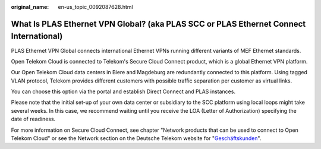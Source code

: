 :original_name: en-us_topic_0092087628.html

.. _en-us_topic_0092087628:

What Is PLAS Ethernet VPN Global? (aka PLAS SCC or PLAS Ethernet Connect International)
=======================================================================================

PLAS Ethernet VPN Global connects international Ethernet VPNs running different variants of MEF Ethernet standards.

Open Telekom Cloud is connected to Telekom's Secure Cloud Connect product, which is a global Ethernet VPN platform.

Our Open Telekom Cloud data centers in Biere and Magdeburg are redundantly connected to this platform. Using tagged VLAN protocol, Telekom provides different customers with possible traffic separation per customer as virtual links.

You can choose this option via the portal and establish Direct Connect and PLAS instances.

Please note that the initial set-up of your own data center or subsidiary to the SCC platform using local loops might take several weeks. In this case, we recommend waiting until you receive the LOA (Letter of Authorization) specifying the date of readiness.

For more information on Secure Cloud Connect, see chapter "Network products that can be used to connect to Open Telekom Cloud" or see the Network section on the Deutsche Telekom website for "`Geschäftskunden <https://globalcarrier.telekom.com/business-areas/access-transport/ethernet/secure-cloud-connect>`__".
